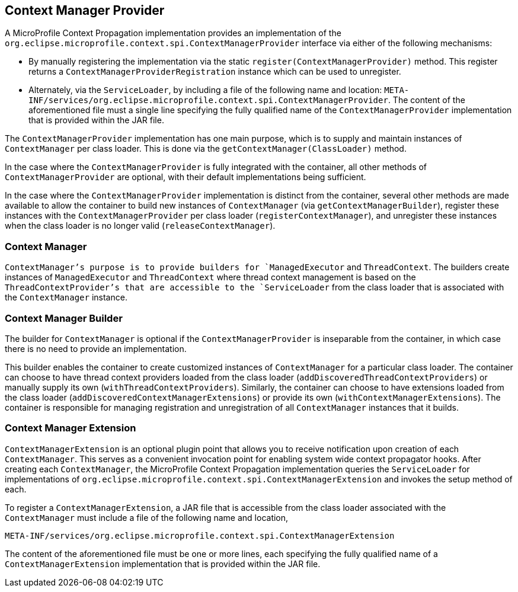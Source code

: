 //
// Copyright (c) 2018,2019 Contributors to the Eclipse Foundation
//
// Licensed under the Apache License, Version 2.0 (the "License");
// you may not use this file except in compliance with the License.
// You may obtain a copy of the License at
//
//     http://www.apache.org/licenses/LICENSE-2.0
//
// Unless required by applicable law or agreed to in writing, software
// distributed under the License is distributed on an "AS IS" BASIS,
// WITHOUT WARRANTIES OR CONDITIONS OF ANY KIND, either express or implied.
// See the License for the specific language governing permissions and
// limitations under the License.
//

[[contextmanagerprovider]]
== Context Manager Provider

A MicroProfile Context Propagation implementation provides an implementation of the `org.eclipse.microprofile.context.spi.ContextManagerProvider` interface via either of the following mechanisms:

- By manually registering the implementation via the static `register(ContextManagerProvider)` method. This register returns a `ContextManagerProviderRegistration` instance which can be used to unregister.

- Alternately, via the `ServiceLoader`, by including a file of the following name and location:
  `META-INF/services/org.eclipse.microprofile.context.spi.ContextManagerProvider`.
  The content of the aforementioned file must a single line specifying the fully qualified name of the `ContextManagerProvider` implementation that is provided within the JAR file.

The `ContextManagerProvider` implementation has one main purpose, which is to supply and maintain instances of `ContextManager` per class loader. This is done via the `getContextManager(ClassLoader)` method.

In the case where the `ContextManagerProvider` is fully integrated with the container, all other methods of `ContextManagerProvider` are optional, with their default implementations being sufficient.

In the case where the `ContextManagerProvider` implementation is distinct from the container, several other methods are made available to allow the container to build new instances of `ContextManager` (via `getContextManagerBuilder`), register these instances with the `ContextManagerProvider` per class loader (`registerContextManager`), and unregister these instances when the class loader is no longer valid (`releaseContextManager`).

=== Context Manager

`ContextManager`'s purpose is to provide builders for `ManagedExecutor` and `ThreadContext`. The builders create instances of `ManagedExecutor` and `ThreadContext` where thread context management is based on the `ThreadContextProvider`'s that are accessible to the `ServiceLoader` from the class loader that is associated with the `ContextManager` instance.

=== Context Manager Builder

The builder for `ContextManager` is optional if the `ContextManagerProvider` is inseparable from the container, in which case there is no need to provide an implementation.

This builder enables the container to create customized instances of `ContextManager` for a particular class loader. The container can choose to have thread context providers loaded from the class loader (`addDiscoveredThreadContextProviders`) or manually supply its own (`withThreadContextProviders`). Similarly, the container can choose to have extensions loaded from the class loader (`addDiscoveredContextManagerExtensions`) or provide its own (`withContextManagerExtensions`). The container is responsible for managing registration and unregistration of all `ContextManager` instances that it builds.

=== Context Manager Extension

`ContextManagerExtension` is an optional plugin point that allows you to receive notification upon creation of each `ContextManager`. This serves as a convenient invocation point for enabling system wide context propagator hooks. After creating each `ContextManager`, the MicroProfile Context Propagation implementation queries the `ServiceLoader` for implementations of `org.eclipse.microprofile.context.spi.ContextManagerExtension` and invokes the setup method of each.

To register a `ContextManagerExtension`, a JAR file that is accessible from the class loader associated with the `ContextManager` must include a file of the following name and location,

----
META-INF/services/org.eclipse.microprofile.context.spi.ContextManagerExtension
----

The content of the aforementioned file must be one or more lines, each specifying the fully qualified name of a `ContextManagerExtension` implementation that is provided within the JAR file.
